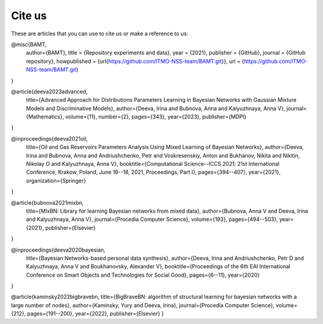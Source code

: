 Cite us
=======

These are articles that you can use to cite us or make a reference to us:

.. code-block:: bibtex


@misc{BAMT,
  author={BAMT},
  title = {Repository experiments and data},
  year = {2021},
  publisher = {GitHub},
  journal = {GitHub repository},
  howpublished = {\url{https://github.com/ITMO-NSS-team/BAMT.git}},
  url = {https://github.com/ITMO-NSS-team/BAMT.git}
}

@article{deeva2023advanced,
  title={Advanced Approach for Distributions Parameters Learning in Bayesian Networks with Gaussian Mixture Models and Discriminative Models},
  author={Deeva, Irina and Bubnova, Anna and Kalyuzhnaya, Anna V},
  journal={Mathematics},
  volume={11},
  number={2},
  pages={343},
  year={2023},
  publisher={MDPI}
}

@inproceedings{deeva2021oil,
  title={Oil and Gas Reservoirs Parameters Analysis Using Mixed Learning of Bayesian Networks},
  author={Deeva, Irina and Bubnova, Anna and Andriushchenko, Petr and Voskresenskiy, Anton and Bukhanov, Nikita and Nikitin, Nikolay O and Kalyuzhnaya, Anna V},
  booktitle={Computational Science--ICCS 2021: 21st International Conference, Krakow, Poland, June 16--18, 2021, Proceedings, Part I},
  pages={394--407},
  year={2021},
  organization={Springer}
}



@article{bubnova2021mixbn,
  title={MIxBN: Library for learning Bayesian networks from mixed data},
  author={Bubnova, Anna V and Deeva, Irina and Kalyuzhnaya, Anna V},
  journal={Procedia Computer Science},
  volume={193},
  pages={494--503},
  year={2021},
  publisher={Elsevier}
}



@inproceedings{deeva2020bayesian,
  title={Bayesian Networks-based personal data synthesis},
  author={Deeva, Irina and Andriushchenko, Petr D and Kalyuzhnaya, Anna V and Boukhanovsky, Alexander V},
  booktitle={Proceedings of the 6th EAI International Conference on Smart Objects and Technologies for Social Good},
  pages={6--11},
  year={2020}
}

@article{kaminsky2022bigbravebn,
title={BigBraveBN: algorithm of structural learning for bayesian networks with a large number of nodes},
author={Kaminsky, Yury and Deeva, Irina},
journal={Procedia Computer Science},
volume={212},
pages={191--200},
year={2022},
publisher={Elsevier}
}
